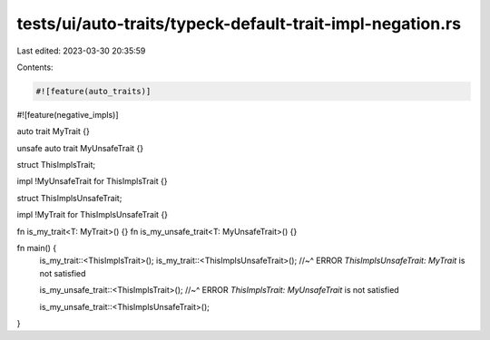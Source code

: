 tests/ui/auto-traits/typeck-default-trait-impl-negation.rs
==========================================================

Last edited: 2023-03-30 20:35:59

Contents:

.. code-block:: rs

    #![feature(auto_traits)]
#![feature(negative_impls)]

auto trait MyTrait {}

unsafe auto trait MyUnsafeTrait {}

struct ThisImplsTrait;

impl !MyUnsafeTrait for ThisImplsTrait {}


struct ThisImplsUnsafeTrait;

impl !MyTrait for ThisImplsUnsafeTrait {}

fn is_my_trait<T: MyTrait>() {}
fn is_my_unsafe_trait<T: MyUnsafeTrait>() {}

fn main() {
    is_my_trait::<ThisImplsTrait>();
    is_my_trait::<ThisImplsUnsafeTrait>();
    //~^ ERROR `ThisImplsUnsafeTrait: MyTrait` is not satisfied

    is_my_unsafe_trait::<ThisImplsTrait>();
    //~^ ERROR `ThisImplsTrait: MyUnsafeTrait` is not satisfied

    is_my_unsafe_trait::<ThisImplsUnsafeTrait>();
}


